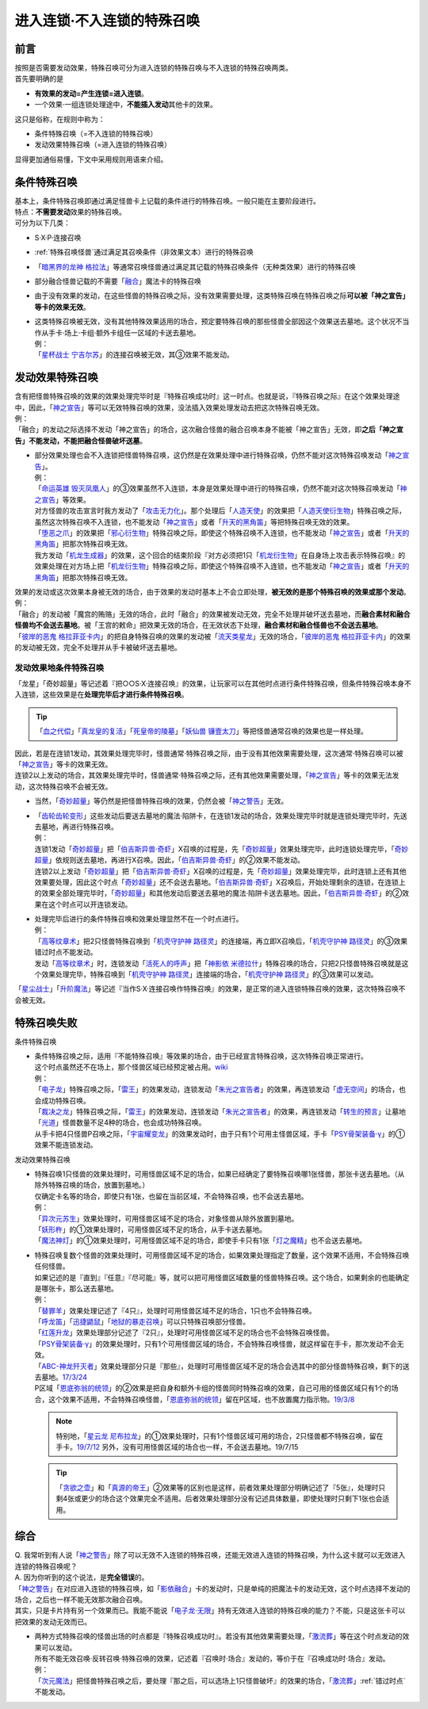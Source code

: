===========================
进入连锁·不入连锁的特殊召唤
===========================

前言
========

| 按照是否需要发动效果，特殊召唤可分为进入连锁的特殊召唤与不入连锁的特殊召唤两类。
| 首先要明确的是

- **有效果的发动=产生连锁=进入连锁**\ 。
- 一个效果·一组连锁处理途中，\ **不能插入发动**\ 其他卡的效果。

| 这只是俗称，在规则中称为：

- 条件特殊召唤（=不入连锁的特殊召唤）
- 发动效果特殊召唤（=进入连锁的特殊召唤）

显得更加通俗易懂，下文中采用规则用语来介绍。

条件特殊召唤
============

| 基本上，条件特殊召唤即通过满足怪兽卡上记载的条件进行的特殊召唤。一般只能在主要阶段进行。
| 特点：\ **不需要发动**\ 效果的特殊召唤。

| 可分为以下几类：

- S·X·P·连接召唤
- \ :ref:`特殊召唤怪兽`\ 通过满足其召唤条件（非效果文本）进行的特殊召唤
- 「`暗黑界的龙神 格拉法`_」等通常召唤怪兽通过满足其记载的特殊召唤条件（无种类效果）进行的特殊召唤
- 部分融合怪兽记载的不需要「`融合`_」魔法卡的特殊召唤

-  由于没有效果的发动，在这些怪兽的特殊召唤之际，没有效果需要处理，这类特殊召唤在特殊召唤之际\ **可以被「神之宣告」等卡的效果无效**\ 。

-  | 这类特殊召唤被无效，没有其他特殊效果适用的场合，预定要特殊召唤的那些怪兽全部因这个效果送去墓地。这个状况不当作从手卡·场上·卡组·额外卡组任一区域的卡送去墓地。
   | 例：
   | 「`星杯战士 宁吉尔苏`_」的连接召唤被无效，其③效果不能发动。

发动效果特殊召唤
================

| 含有把怪兽特殊召唤的效果的效果处理完毕时是『特殊召唤成功时』这一时点。也就是说，『特殊召唤之际』在这个效果处理途中，因此，「`神之宣告`_」等可以无效特殊召唤的效果，没法插入效果处理发动去把这次特殊召唤无效。
| 例：
| 「融合」的发动之际选择不发动「神之宣告」的场合，这次融合怪兽的融合召唤本身不能被「神之宣告」无效，即\ **之后「神之宣告」不能发动，不能把融合怪兽破坏送墓**\ 。

-  | 部分效果处理也会不入连锁把怪兽特殊召唤，这仍然是在效果处理中进行特殊召唤，仍然不能对这次特殊召唤发动「`神之宣告`_」。
   | 例：
   | 「`命运英雄 毁灭凤凰人`_」的③效果虽然不入连锁，本身是效果处理中进行的特殊召唤，仍然不能对这次特殊召唤发动「`神之宣告`_」等效果。
   | 对方怪兽的攻击宣言时我方发动了「`攻击无力化`_」。那个处理后「`人造天使`_」的效果把「`人造天使衍生物`_」特殊召唤之际，虽然这次特殊召唤不入连锁，也不能发动「`神之宣告`_」或者「`升天的黑角笛`_」等把特殊召唤无效的效果。
   | 「`堕恶之爪`_」的效果把「`邪心衍生物`_」特殊召唤之际，即使这个特殊召唤不入连锁，也不能发动「`神之宣告`_」或者「`升天的黑角笛`_」把那次特殊召唤无效。
   | 我方发动「`机龙生成器`_」的效果，这个回合的结束阶段『对方必须把1只「`机龙衍生物`_」在自身场上攻击表示特殊召唤』的效果处理在对方场上把「`机龙衍生物`_」特殊召唤之际，即使这个特殊召唤不入连锁，也不能发动「`神之宣告`_」或者「`升天的黑角笛`_」把那次特殊召唤无效。

| 效果的发动或这次效果本身被无效的场合，由于效果的发动时基本上不会立即处理，\ **被无效的是那个特殊召唤的效果或那个发动**\ 。
| 例：
| 「融合」的发动被「魔宫的贿赂」无效的场合，此时「融合」的效果被发动无效，完全不处理并破坏送去墓地，而\ **融合素材和融合怪兽均不会送去墓地**\ 。被「王宫的敕命」把效果无效的场合，在无效状态下处理，\ **融合素材和融合怪兽也不会送去墓地**\ 。
| 「`彼岸的恶鬼 格拉菲亚卡内`_」的把自身特殊召唤的效果的发动被「`流天类星龙`_」无效的场合，「`彼岸的恶鬼 格拉菲亚卡内`_」的效果的发动被无效，完全不处理并从手卡被破坏送去墓地。

.. _发动效果地条件特殊召唤:

发动效果地条件特殊召唤
-----------------------

「龙星」「奇妙超量」等记述着『把○○S·X·连接召唤』的效果，让玩家可以在其他时点进行条件特殊召唤，但条件特殊召唤本身不入连锁，这些效果是在\ **处理完毕后才进行条件特殊召唤**\ 。

.. tip:: 「`血之代偿`_」「`真龙皇的复活`_」「`死皇帝的陵墓`_」「`妖仙兽 镰壹太刀`_」等把怪兽通常召唤的效果也是一样处理。

| 因此，若是在连锁1发动，其效果处理完毕时，怪兽通常·特殊召唤之际，由于没有其他效果需要处理，这次通常·特殊召唤可以被「`神之宣告`_」等卡的效果无效。
| 连锁2以上发动的场合，其效果处理完毕时，怪兽通常·特殊召唤之际，还有其他效果需要处理，「`神之宣告`_」等卡的效果无法发动，这次特殊召唤不会被无效。

-  当然，「`奇妙超量`_」等仍然是把怪兽特殊召唤的效果，仍然会被「`神之警告`_」无效。

-  | 「`齿轮齿轮变形`_」这些发动后要送去墓地的魔法·陷阱卡，在连锁1发动的场合，效果处理完毕时就是连锁处理完毕时，先送去墓地，再进行特殊召唤。
   | 例：
   | 连锁1发动「`奇妙超量`_」把「`伯吉斯异兽·奇虾`_」X召唤的过程是，先「`奇妙超量`_」效果处理完毕，此时连锁处理完毕，「`奇妙超量`_」依规则送去墓地，再进行X召唤。因此，「`伯吉斯异兽·奇虾`_」的②效果不能发动。
   | 连锁2以上发动「`奇妙超量`_」把「`伯吉斯异兽·奇虾`_」X召唤的过程是，先「`奇妙超量`_」效果处理完毕，此时连锁上还有其他效果要处理，因此这个时点「`奇妙超量`_」还不会送去墓地。「`伯吉斯异兽·奇虾`_」X召唤后，开始处理剩余的连锁，在连锁上的效果全部处理完毕时，「`奇妙超量`_」和其他发动后要送去墓地的魔法·陷阱卡送去墓地。因此，「`伯吉斯异兽·奇虾`_」的②效果在这个时点可以开连锁发动。

-  | 处理完毕后进行的条件特殊召唤和效果处理显然不在一个时点进行。
   | 例：
   | 「`高等纹章术`_」把2只怪兽特殊召唤到「`机壳守护神 路径灵`_」的连接端，再立即X召唤后，「`机壳守护神 路径灵`_」的③效果错过时点不能发动。
   | 发动「`高等纹章术`_」时，连锁发动「`活死人的呼声`_」把「`神影依 米德拉什`_」特殊召唤的场合，只把2只怪兽特殊召唤就是这个效果处理完毕，特殊召唤到「`机壳守护神 路径灵`_」连接端的场合，「`机壳守护神 路径灵`_」的③效果可以发动。

「`星尘战士`_」「`升阶魔法`_」等记述『当作S·X·连接召唤作特殊召唤』的效果，是正常的进入连锁特殊召唤的效果，这次特殊召唤不会被无效。

特殊召唤失败
=============

条件特殊召唤

-  | 条件特殊召唤之际，适用『不能特殊召唤』等效果的场合，由于已经宣言特殊召唤，这次特殊召唤正常进行。
   | 这个时点虽然还不在场上，那个怪兽区域已经预定被占用。\ `wiki <http://yugioh-wiki.net/index.php?%C6%C3%BC%EC%BE%A4%B4%AD#faq1>`__
   | 例：
   | 「`电子龙`_」特殊召唤之际，「`雷王`_」的效果发动，连锁发动「`朱光之宣告者`_」的效果，再连锁发动「`虚无空间`_」的场合，也会成功特殊召唤。
   | 「`裁决之龙`_」特殊召唤之际，「`雷王`_」的效果发动，连锁发动「`朱光之宣告者`_」的效果，再连锁发动「`转生的预言`_」让墓地「`光道`_」怪兽数量不足4种的场合，也会成功特殊召唤。
   | 从手卡把4只怪兽P召唤之际，「`宇宙耀变龙`_」的效果发动时，由于只有1个可用主怪兽区域，手卡「`PSY骨架装备·γ`_」的①效果不能连锁发动。

发动效果特殊召唤

-  | 特殊召唤1只怪兽的效果处理时，可用怪兽区域不足的场合，如果已经确定了要特殊召唤哪1张怪兽，那张卡送去墓地。（从除外特殊召唤的场合，放置到墓地。）
   | 仅确定卡名等的场合，即使只有1张，也留在当前区域，不会特殊召唤，也不会送去墓地。
   | 例：
   | 「`异次元苏生`_」效果处理时，可用怪兽区域不足的场合，对象怪兽从除外放置到墓地。
   | 「`妖形杵`_」的①效果处理时，可用怪兽区域不足的场合，从手卡送去墓地。
   | 「`魔法神灯`_」的①效果处理时，可用怪兽区域不足的场合，即使手卡只有1张「`灯之魔精`_」也不会送去墓地。

-  | 特殊召唤复数个怪兽的效果处理时，可用怪兽区域不足的场合，如果效果处理指定了数量，这个效果不适用，不会特殊召唤任何怪兽。
   | 如果记述的是『直到』『任意』『尽可能』等，就可以把可用怪兽区域数量的怪兽特殊召唤。这个场合，如果剩余的也能确定是哪张卡，那么送去墓地。
   | 例：
   | 「`替罪羊`_」效果处理记述了『4只』，处理时可用怪兽区域不足的场合，1只也不会特殊召唤。
   | 「`呼龙笛`_」「`迅捷鼯鼠`_」「`地狱的暴走召唤`_」可以只特殊召唤部分怪兽。
   | 「`红莲升龙`_」效果处理部分记述了『2只』，处理时可用怪兽区域不足的场合也不会特殊召唤怪兽。
   | 「`PSY骨架装备·γ`_」的效果处理时，只有1个可用怪兽区域的场合，不会特殊召唤怪兽，就这样留在手卡，那次发动不会无效。
   | 「`ABC-神龙歼灭者`_」效果处理部分只是『那些』，处理时可用怪兽区域不足的场合会选其中的部分怪兽特殊召唤，剩下的送去墓地。\ `17/3/24 <https://www.db.yugioh-card.com/yugiohdb/faq_search.action?ope=5&fid=12475&request_locale=ja>`__
   | P区域「`恩底弥翁的统领`_」的②效果是把自身和额外卡组的怪兽同时特殊召唤的效果，自己可用的怪兽区域只有1个的场合，这个效果不适用，不会特殊召唤怪兽，「`恩底弥翁的统领`_」留在P区域，也不放置魔力指示物。\ `19/3/8 <https://www.db.yugioh-card.com/yugiohdb/faq_search.action?ope=5&fid=22518&keyword=&tag=-1&request_locale=ja>`__

   .. note:: 特别地，「`星云龙 尼布拉龙`_」的①效果处理时，只有1个怪兽区域可用的场合，2只怪兽都不特殊召唤，留在手卡。\ `19/7/12 <https://www.db.yugioh-card.com/yugiohdb/faq_search.action?ope=5&fid=22747&keyword=&tag=-1&request_locale=ja>`__ 另外，没有可用怪兽区域的场合也一样，不会送去墓地。19/7/15

   .. tip:: 「`贪欲之壶`_」和「`真源的帝王`_」②效果等的区别也是这样，前者效果处理部分明确记述了『5张』，处理时只剩4张或更少的场合这个效果完全不适用。后者效果处理部分没有记述具体数量，即使处理时只剩下1张也会适用。

综合
====

| Q. 我常听到有人说「`神之警告`_」除了可以无效不入连锁的特殊召唤，还能无效进入连锁的特殊召唤，为什么这卡就可以无效进入连锁的特殊召唤呢？
| A. 因为你听到的这个说法，是\ **完全错误**\ 的。
| 「`神之警告`_」在对应进入连锁的特殊召唤，如「`影依融合`_」卡的发动时，只是单纯的把魔法卡的发动无效，这个时点选择不发动的场合，之后也一样不能无效那次融合召唤。
| 其实，只是卡片持有另一个效果而已。我能不能说「`电子龙·无限`_」持有无效进入连锁的特殊召唤的能力？不能，只是这张卡可以把效果的发动无效而已。

- | 两种方式特殊召唤的怪兽出场的时点都是『特殊召唤成功时』。若没有其他效果需要处理，「`激流葬`_」等在这个时点发动的效果可以发动。
  | 所有不能无效召唤·反转召唤·特殊召唤的效果，记述着『召唤时·场合』发动的，等价于在『召唤成功时·场合』发动。
  | 例：
  | 「`次元魔法`_」把怪兽特殊召唤之后，要处理『那之后，可以选场上1只怪兽破坏』的效果的场合，「`激流葬`_」\ :ref:`错过时点`\ 不能发动。

.. _`机壳守护神 路径灵`: https://ygocdb.com/?search=机壳守护神+路径灵
.. _`死皇帝的陵墓`: https://ygocdb.com/?search=死皇帝的陵墓
.. _`妖仙兽 镰壹太刀`: https://ygocdb.com/?search=妖仙兽+镰壹太刀
.. _`迅捷鼯鼠`: https://ygocdb.com/?search=迅捷鼯鼠
.. _`真源的帝王`: https://ygocdb.com/?search=真源的帝王
.. _`暗黑界的龙神 格拉法`: https://ygocdb.com/?search=暗黑界的龙神+格拉法
.. _`电子龙`: https://ygocdb.com/?search=电子龙
.. _`替罪羊`: https://ygocdb.com/?search=替罪羊
.. _`光道`: https://ygocdb.com/?search=光道
.. _`人造天使`: https://ygocdb.com/?search=人造天使
.. _`地狱的暴走召唤`: https://ygocdb.com/?search=地狱的暴走召唤
.. _`电子龙·无限`: https://ygocdb.com/?search=电子龙·无限
.. _`虚无空间`: https://ygocdb.com/?search=虚无空间
.. _`星尘战士`: https://ygocdb.com/?search=星尘战士
.. _`命运英雄 毁灭凤凰人`: https://ygocdb.com/?search=命运英雄+毁灭凤凰人
.. _`星云龙 尼布拉龙`: https://ygocdb.com/?search=星云龙+尼布拉龙
.. _`PSY骨架装备·γ`: https://ygocdb.com/?search=PSY骨架装备·γ
.. _`真龙皇的复活`: https://ygocdb.com/?search=真龙皇的复活
.. _`朱光之宣告者`: https://ygocdb.com/?search=朱光之宣告者
.. _`邪心衍生物`: https://ygocdb.com/?search=邪心衍生物
.. _`呼龙笛`: https://ygocdb.com/?search=呼龙笛
.. _`宇宙耀变龙`: https://ygocdb.com/?search=宇宙耀变龙
.. _`机龙衍生物`: https://ygocdb.com/?search=机龙衍生物
.. _`流天类星龙`: https://ygocdb.com/?search=流天类星龙
.. _`激流葬`: https://ygocdb.com/?search=激流葬
.. _`伯吉斯异兽·奇虾`: https://ygocdb.com/?search=伯吉斯异兽·奇虾
.. _`雷王`: https://ygocdb.com/?search=雷王
.. _`ABC-神龙歼灭者`: https://ygocdb.com/?search=ABC-神龙歼灭者
.. _`妖形杵`: https://ygocdb.com/?search=妖形杵
.. _`奇妙超量`: https://ygocdb.com/?search=奇妙超量
.. _`神之宣告`: https://ygocdb.com/?search=神之宣告
.. _`升阶魔法`: https://ygocdb.com/?search=升阶魔法
.. _`异次元苏生`: https://ygocdb.com/?search=异次元苏生
.. _`机龙生成器`: https://ygocdb.com/?search=机龙生成器
.. _`转生的预言`: https://ygocdb.com/?search=转生的预言
.. _`星杯战士 宁吉尔苏`: https://ygocdb.com/?search=星杯战士+宁吉尔苏
.. _`神之警告`: https://ygocdb.com/?search=神之警告
.. _`攻击无力化`: https://ygocdb.com/?search=攻击无力化
.. _`红莲升龙`: https://ygocdb.com/?search=红莲升龙
.. _`影依融合`: https://ygocdb.com/?search=影依融合
.. _`次元魔法`: https://ygocdb.com/?search=次元魔法
.. _`人造天使衍生物`: https://ygocdb.com/?search=人造天使衍生物
.. _`活死人的呼声`: https://ygocdb.com/?search=活死人的呼声
.. _`血之代偿`: https://ygocdb.com/?search=血之代偿
.. _`融合`: https://ygocdb.com/?search=融合
.. _`齿轮齿轮变形`: https://ygocdb.com/?search=齿轮齿轮变形
.. _`恩底弥翁的统领`: https://ygocdb.com/?search=恩底弥翁的统领
.. _`彼岸的恶鬼 格拉菲亚卡内`: https://ygocdb.com/?search=彼岸的恶鬼+格拉菲亚卡内
.. _`裁决之龙`: https://ygocdb.com/?search=裁决之龙
.. _`堕恶之爪`: https://ygocdb.com/?search=堕恶之爪
.. _`贪欲之壶`: https://ygocdb.com/?search=贪欲之壶
.. _`升天的黑角笛`: https://ygocdb.com/?search=升天的黑角笛
.. _`高等纹章术`: https://ygocdb.com/?search=高等纹章术
.. _`神影依 米德拉什`: https://ygocdb.com/?search=神影依+米德拉什
.. _`魔法神灯`: https://ygocdb.com/?search=魔法神灯
.. _`灯之魔精`: https://ygocdb.com/?search=灯之魔精
